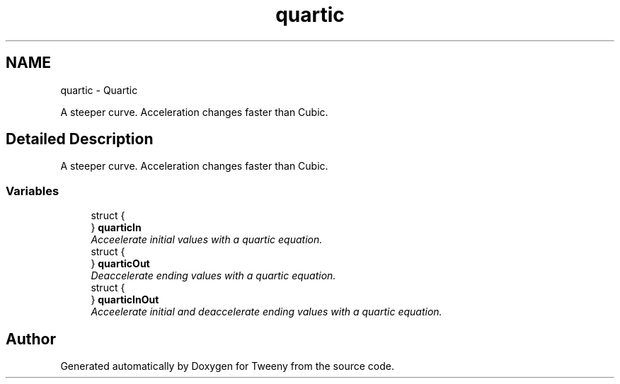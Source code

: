 .TH "quartic" 3 "Mon Jul 18 2016" "Version 1.0.0" "Tweeny" \" -*- nroff -*-
.ad l
.nh
.SH NAME
quartic \- Quartic
.PP
A steeper curve\&. Acceleration changes faster than Cubic\&.  

.SH "Detailed Description"
.PP 
A steeper curve\&. Acceleration changes faster than Cubic\&. 


.SS "Variables"

.in +1c
.ti -1c
.RI "struct {"
.br
.ti -1c
.RI "} \fBquarticIn\fP"
.br
.RI "\fIAcceelerate initial values with a quartic equation\&. \fP"
.ti -1c
.RI "struct {"
.br
.ti -1c
.RI "} \fBquarticOut\fP"
.br
.RI "\fIDeaccelerate ending values with a quartic equation\&. \fP"
.ti -1c
.RI "struct {"
.br
.ti -1c
.RI "} \fBquarticInOut\fP"
.br
.RI "\fIAcceelerate initial and deaccelerate ending values with a quartic equation\&. \fP"
.in -1c
.SH "Author"
.PP 
Generated automatically by Doxygen for Tweeny from the source code\&.
